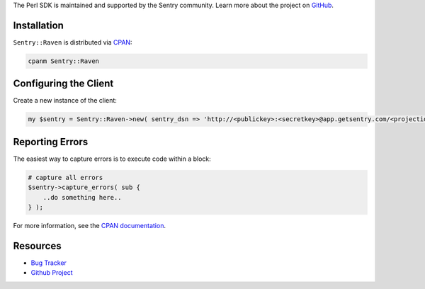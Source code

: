 .. sentry:edition:: hosted, on-premise

    .. class:: platform-perl

    Perl
    ====

.. class:: sentry-support-block sentry-support-block-community

    The Perl SDK is maintained and supported by the Sentry community. Learn more about the project on `GitHub <https://github.com/rentrak/perl-raven>`_.

Installation
------------

``Sentry::Raven`` is distributed via `CPAN <https://metacpan.org/pod/Sentry::Raven>`_:

.. code-block:: shell

    cpanm Sentry::Raven


Configuring the Client
----------------------

Create a new instance of the client:


.. code-block:: perl

    my $sentry = Sentry::Raven->new( sentry_dsn => 'http://<publickey>:<secretkey>@app.getsentry.com/<projectid>' );


Reporting Errors
----------------

The easiest way to capture errors is to execute code within a block:

.. code-block:: perl

    # capture all errors
    $sentry->capture_errors( sub {
        ..do something here..
    } );


For more information, see the `CPAN documentation <https://metacpan.org/pod/Sentry::Raven>`_.

Resources
---------

* `Bug Tracker <https://github.com/rentrak/perl-raven/issues>`_
* `Github Project <https://github.com/rentrak/perl-raven>`_
